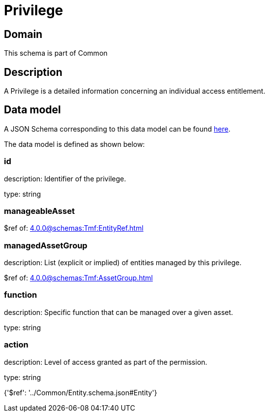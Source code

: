 = Privilege

[#domain]
== Domain

This schema is part of Common

[#description]
== Description

A Privilege is a detailed information concerning an individual access entitlement.


[#data_model]
== Data model

A JSON Schema corresponding to this data model can be found https://tmforum.org[here].

The data model is defined as shown below:


=== id
description: Identifier of the privilege.

type: string


=== manageableAsset
$ref of: xref:4.0.0@schemas:Tmf:EntityRef.adoc[]


=== managedAssetGroup
description: List (explicit or implied) of entities managed by this privilege.

$ref of: xref:4.0.0@schemas:Tmf:AssetGroup.adoc[]


=== function
description: Specific function that can be managed over a given asset.

type: string


=== action
description: Level of access granted as part of the permission.

type: string


{&#x27;$ref&#x27;: &#x27;../Common/Entity.schema.json#Entity&#x27;}